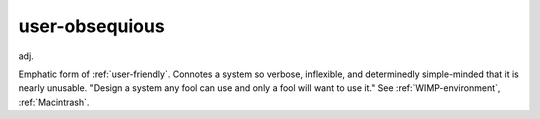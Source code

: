 .. _user-obsequious:

============================================================
user-obsequious
============================================================

adj\.

Emphatic form of :ref:`user-friendly`\.
Connotes a system so verbose, inflexible, and determinedly simple-minded that it is nearly unusable.
"Design a system any fool can use and only a fool will want to use it."
See :ref:`WIMP-environment`\, :ref:`Macintrash`\.

